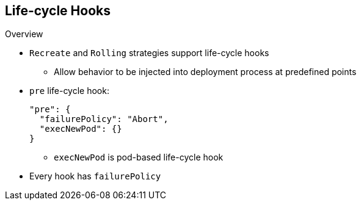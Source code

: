 == Life-cycle Hooks


.Overview

* `Recreate` and `Rolling` strategies support life-cycle hooks
** Allow behavior to be injected into deployment process at predefined points

* `pre` life-cycle hook:
+
----
"pre": {
  "failurePolicy": "Abort",
  "execNewPod": {}
}
----

** `execNewPod` is pod-based life-cycle hook
* Every hook has `failurePolicy`

ifdef::showscript[]
=== Transcript
The `Recreate` and `Rolling` strategies support life-cycle hooks, which allow
 behavior to be injected into the deployment process at predefined points in the
  strategy.

The example shows a `pre` life-cycle hook.
`execNewPod` is a pod-based life-cycle hook.

Every hook has a failure policy.

endif::showscript[]
